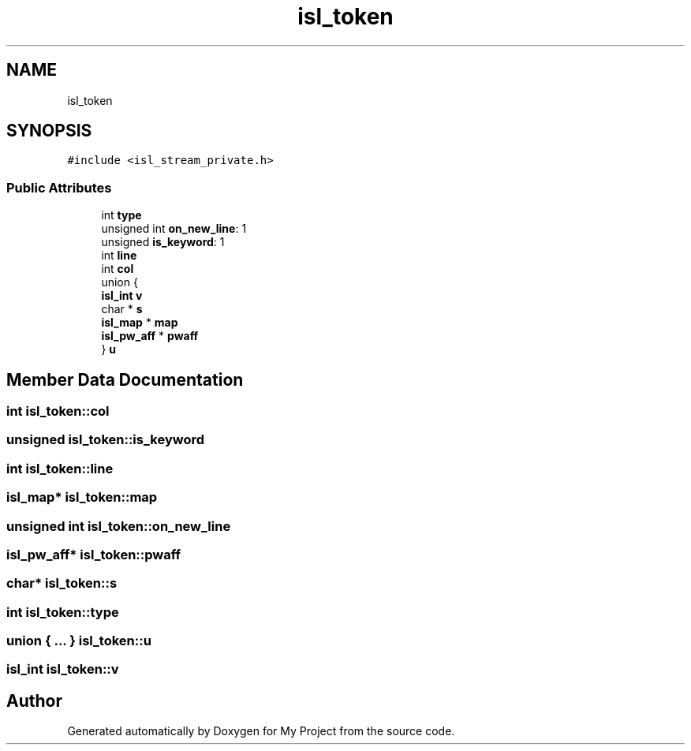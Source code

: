 .TH "isl_token" 3 "Sun Jul 12 2020" "My Project" \" -*- nroff -*-
.ad l
.nh
.SH NAME
isl_token
.SH SYNOPSIS
.br
.PP
.PP
\fC#include <isl_stream_private\&.h>\fP
.SS "Public Attributes"

.in +1c
.ti -1c
.RI "int \fBtype\fP"
.br
.ti -1c
.RI "unsigned int \fBon_new_line\fP: 1"
.br
.ti -1c
.RI "unsigned \fBis_keyword\fP: 1"
.br
.ti -1c
.RI "int \fBline\fP"
.br
.ti -1c
.RI "int \fBcol\fP"
.br
.ti -1c
.RI "union {"
.br
.ti -1c
.RI "   \fBisl_int\fP \fBv\fP"
.br
.ti -1c
.RI "   char * \fBs\fP"
.br
.ti -1c
.RI "   \fBisl_map\fP * \fBmap\fP"
.br
.ti -1c
.RI "   \fBisl_pw_aff\fP * \fBpwaff\fP"
.br
.ti -1c
.RI "} \fBu\fP"
.br
.in -1c
.SH "Member Data Documentation"
.PP 
.SS "int isl_token::col"

.SS "unsigned isl_token::is_keyword"

.SS "int isl_token::line"

.SS "\fBisl_map\fP* isl_token::map"

.SS "unsigned int isl_token::on_new_line"

.SS "\fBisl_pw_aff\fP* isl_token::pwaff"

.SS "char* isl_token::s"

.SS "int isl_token::type"

.SS "union { \&.\&.\&. }  isl_token::u"

.SS "\fBisl_int\fP isl_token::v"


.SH "Author"
.PP 
Generated automatically by Doxygen for My Project from the source code\&.
